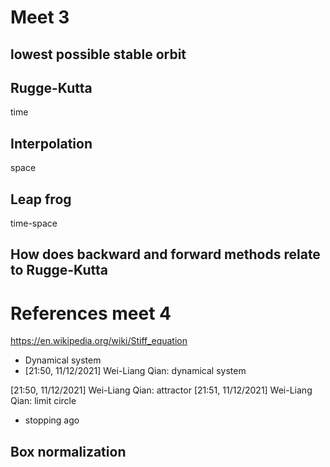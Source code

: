 * Meet 3
** lowest possible stable orbit
** Rugge-Kutta
time
** Interpolation
space
** Leap frog
time-space
** How does backward and forward methods relate to Rugge-Kutta
* References meet 4
https://en.wikipedia.org/wiki/Stiff_equation
- Dynamical system
- [21:50, 11/12/2021] Wei-Liang Qian: dynamical system
[21:50, 11/12/2021] Wei-Liang Qian: attractor
[21:51, 11/12/2021] Wei-Liang Qian: limit circle
- stopping ago

** Box normalization

